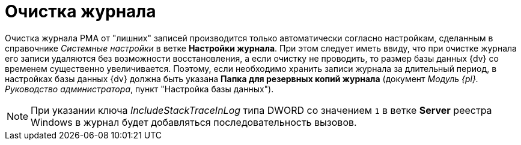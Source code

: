 = Очистка журнала

Очистка журнала РМА от "лишних" записей производится только автоматически согласно настройкам, сделанным в справочнике _Системные настройки_ в ветке *Настройки журнала*. При этом следует иметь ввиду, что при очистке журнала его записи удаляются без возможности восстановления, а если очистку не проводить, то размер базы данных {dv} со временем существенно увеличивается. Поэтому, если необходимо хранить записи журнала за длительный период, в настройках базы данных {dv} должна быть указана *Папка для резервных копий журнала* (документ _Модуль {pl}. Руководство администратора_, пункт "Настройка базы данных").

[NOTE]
====
При указании ключа _IncludeStackTraceInLog_ типа DWORD со значением `1` в ветке *Server* реестра Windows в журнал будет добавляться последовательность вызовов.
====
